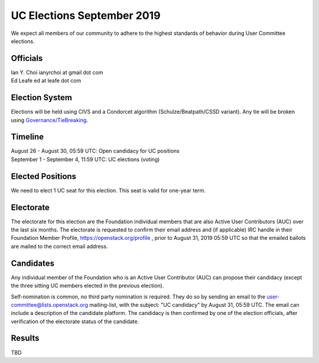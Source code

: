 ========================
UC Elections September 2019
========================

We expect all members of our community to adhere to the highest
standards of behavior during User Committee elections.

Officials
=========

| Ian Y. Choi ianyrchoi at gmail dot com
| Ed Leafe ed at leafe dot com

Election System
===============
Elections will be held using CIVS and a Condorcet algorithm
(Schulze/Beatpath/CSSD variant). Any tie will be broken using
`Governance/TieBreaking <https://wiki.openstack.org/wiki/Governance/TieBreaking>`_.

Timeline
========

| August 26 - August 30, 05:59 UTC: Open candidacy for UC positions
| September 1 - September 4, 11:59 UTC: UC elections (voting)

Elected Positions
=================
We need to elect 1 UC seat for this election.  This seat is valid for one-year term.

Electorate
==========
The electorate for this election are the Foundation individual members that
are also Active User Contributors (AUC) over the last six months.
The electorate is requested to confirm their email address and (if applicable) IRC handle
in their Foundation Member Profile, https://openstack.org/profile ,
prior to August 31, 2019 05:59 UTC so that the emailed ballots are mailed to the
correct email address.

Candidates
==========
Any individual member of the Foundation who is an Active User Contributor
(AUC) can propose their candidacy (except the three sitting UC members elected in
the previous election).

Self-nomination is common, no third party nomination is required. They do so by
sending an email to the user-committee@lists.openstack.org mailing-list, with
the subject: "UC candidacy" by August 31, 05:59 UTC. The email can include a
description of the candidate platform. The candidacy is then confirmed by
one of the election officials, after verification of the electorate status of
the candidate.

Results
=======

| TBD
